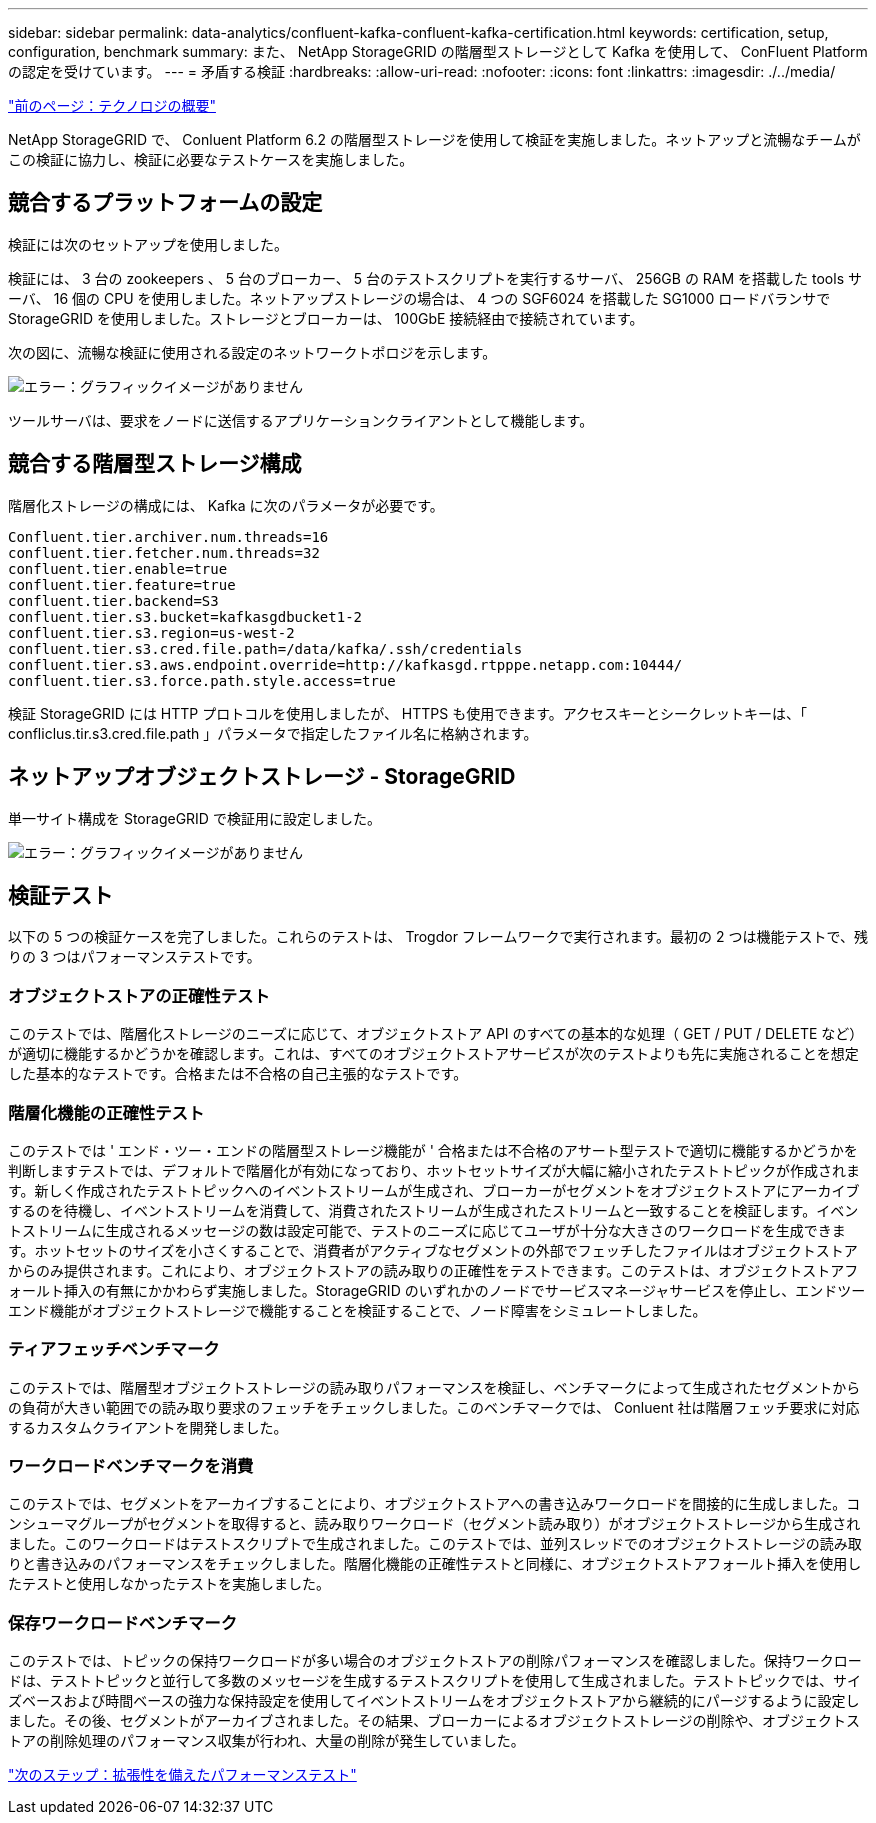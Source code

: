 ---
sidebar: sidebar 
permalink: data-analytics/confluent-kafka-confluent-kafka-certification.html 
keywords: certification, setup, configuration, benchmark 
summary: また、 NetApp StorageGRID の階層型ストレージとして Kafka を使用して、 ConFluent Platform の認定を受けています。 
---
= 矛盾する検証
:hardbreaks:
:allow-uri-read: 
:nofooter: 
:icons: font
:linkattrs: 
:imagesdir: ./../media/


link:confluent-kafka-technology-overview.html["前のページ：テクノロジの概要"]

[role="lead"]
NetApp StorageGRID で、 Conluent Platform 6.2 の階層型ストレージを使用して検証を実施しました。ネットアップと流暢なチームがこの検証に協力し、検証に必要なテストケースを実施しました。



== 競合するプラットフォームの設定

検証には次のセットアップを使用しました。

検証には、 3 台の zookeepers 、 5 台のブローカー、 5 台のテストスクリプトを実行するサーバ、 256GB の RAM を搭載した tools サーバ、 16 個の CPU を使用しました。ネットアップストレージの場合は、 4 つの SGF6024 を搭載した SG1000 ロードバランサで StorageGRID を使用しました。ストレージとブローカーは、 100GbE 接続経由で接続されています。

次の図に、流暢な検証に使用される設定のネットワークトポロジを示します。

image:confluent-kafka-image7.png["エラー：グラフィックイメージがありません"]

ツールサーバは、要求をノードに送信するアプリケーションクライアントとして機能します。



== 競合する階層型ストレージ構成

階層化ストレージの構成には、 Kafka に次のパラメータが必要です。

....
Confluent.tier.archiver.num.threads=16
confluent.tier.fetcher.num.threads=32
confluent.tier.enable=true
confluent.tier.feature=true
confluent.tier.backend=S3
confluent.tier.s3.bucket=kafkasgdbucket1-2
confluent.tier.s3.region=us-west-2
confluent.tier.s3.cred.file.path=/data/kafka/.ssh/credentials
confluent.tier.s3.aws.endpoint.override=http://kafkasgd.rtpppe.netapp.com:10444/
confluent.tier.s3.force.path.style.access=true
....
検証 StorageGRID には HTTP プロトコルを使用しましたが、 HTTPS も使用できます。アクセスキーとシークレットキーは、「 confliclus.tir.s3.cred.file.path 」パラメータで指定したファイル名に格納されます。



== ネットアップオブジェクトストレージ - StorageGRID

単一サイト構成を StorageGRID で検証用に設定しました。

image:confluent-kafka-image8.png["エラー：グラフィックイメージがありません"]



== 検証テスト

以下の 5 つの検証ケースを完了しました。これらのテストは、 Trogdor フレームワークで実行されます。最初の 2 つは機能テストで、残りの 3 つはパフォーマンステストです。



=== オブジェクトストアの正確性テスト

このテストでは、階層化ストレージのニーズに応じて、オブジェクトストア API のすべての基本的な処理（ GET / PUT / DELETE など）が適切に機能するかどうかを確認します。これは、すべてのオブジェクトストアサービスが次のテストよりも先に実施されることを想定した基本的なテストです。合格または不合格の自己主張的なテストです。



=== 階層化機能の正確性テスト

このテストでは ' エンド・ツー・エンドの階層型ストレージ機能が ' 合格または不合格のアサート型テストで適切に機能するかどうかを判断しますテストでは、デフォルトで階層化が有効になっており、ホットセットサイズが大幅に縮小されたテストトピックが作成されます。新しく作成されたテストトピックへのイベントストリームが生成され、ブローカーがセグメントをオブジェクトストアにアーカイブするのを待機し、イベントストリームを消費して、消費されたストリームが生成されたストリームと一致することを検証します。イベントストリームに生成されるメッセージの数は設定可能で、テストのニーズに応じてユーザが十分な大きさのワークロードを生成できます。ホットセットのサイズを小さくすることで、消費者がアクティブなセグメントの外部でフェッチしたファイルはオブジェクトストアからのみ提供されます。これにより、オブジェクトストアの読み取りの正確性をテストできます。このテストは、オブジェクトストアフォールト挿入の有無にかかわらず実施しました。StorageGRID のいずれかのノードでサービスマネージャサービスを停止し、エンドツーエンド機能がオブジェクトストレージで機能することを検証することで、ノード障害をシミュレートしました。



=== ティアフェッチベンチマーク

このテストでは、階層型オブジェクトストレージの読み取りパフォーマンスを検証し、ベンチマークによって生成されたセグメントからの負荷が大きい範囲での読み取り要求のフェッチをチェックしました。このベンチマークでは、 Conluent 社は階層フェッチ要求に対応するカスタムクライアントを開発しました。



=== ワークロードベンチマークを消費

このテストでは、セグメントをアーカイブすることにより、オブジェクトストアへの書き込みワークロードを間接的に生成しました。コンシューマグループがセグメントを取得すると、読み取りワークロード（セグメント読み取り）がオブジェクトストレージから生成されました。このワークロードはテストスクリプトで生成されました。このテストでは、並列スレッドでのオブジェクトストレージの読み取りと書き込みのパフォーマンスをチェックしました。階層化機能の正確性テストと同様に、オブジェクトストアフォールト挿入を使用したテストと使用しなかったテストを実施しました。



=== 保存ワークロードベンチマーク

このテストでは、トピックの保持ワークロードが多い場合のオブジェクトストアの削除パフォーマンスを確認しました。保持ワークロードは、テストトピックと並行して多数のメッセージを生成するテストスクリプトを使用して生成されました。テストトピックでは、サイズベースおよび時間ベースの強力な保持設定を使用してイベントストリームをオブジェクトストアから継続的にパージするように設定しました。その後、セグメントがアーカイブされました。その結果、ブローカーによるオブジェクトストレージの削除や、オブジェクトストアの削除処理のパフォーマンス収集が行われ、大量の削除が発生していました。

link:confluent-kafka-performance-tests-with-scalability.html["次のステップ：拡張性を備えたパフォーマンステスト"]
